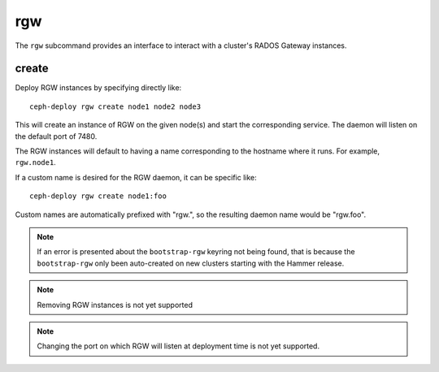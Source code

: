 .. _rgw:

rgw
=======
The ``rgw`` subcommand provides an interface to interact with a cluster's
RADOS Gateway instances.

create
----------
Deploy RGW instances by specifying directly like::

    ceph-deploy rgw create node1 node2 node3

This will create an instance of RGW on the given node(s) and start the
corresponding service. The daemon will listen on the default port of 7480.

The RGW instances will default to having a name corresponding to the hostname
where it runs.  For example, ``rgw.node1``.

If a custom name is desired for the RGW daemon, it can be specific like::

    ceph-deploy rgw create node1:foo

Custom names are automatically prefixed with "rgw.", so the resulting daemon
name would be "rgw.foo".

.. note:: If an error is presented about the ``bootstrap-rgw`` keyring not being
          found, that is because the ``bootstrap-rgw`` only been auto-created on
          new clusters starting with the Hammer release.

.. versionadded:: 1.5.23

.. note:: Removing RGW instances is not yet supported

.. note:: Changing the port on which RGW will listen at deployment time is not yet
          supported.
